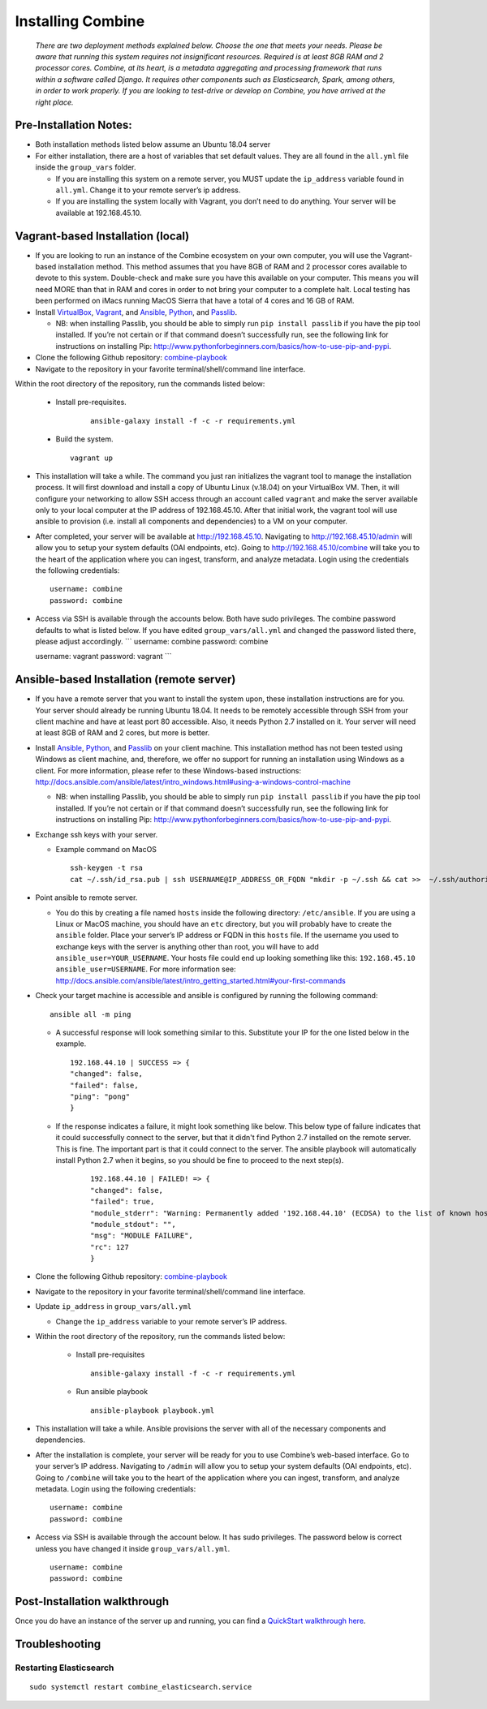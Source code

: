 ********************
Installing Combine
********************

      *There are two deployment methods explained below. Choose the one that meets your needs. Please be aware that running this system requires not insignificant resources. Required is at least 8GB RAM and 2 processor cores. Combine, at its heart, is a metadata aggregating and processing framework that runs within a software called Django. It requires other components such as Elasticsearch, Spark, among others, in order to work properly. If you are looking to test-drive or develop on Combine, you have arrived at the right place.*

Pre-Installation Notes:
-----------------------

-  Both installation methods listed below assume an Ubuntu 18.04 server
-  For either installation, there are a host of variables that set
   default values. They are all found in the ``all.yml`` file inside the
   ``group_vars`` folder.

   -  If you are installing this system on a remote server, you MUST
      update the ``ip_address`` variable found in ``all.yml``. Change it
      to your remote server’s ip address.
   -  If you are installing the system locally with Vagrant, you don’t
      need to do anything. Your server will be available at
      192.168.45.10.

Vagrant-based Installation (local)
----------------------------------

-  If you are looking to run an instance of the Combine ecosystem on
   your own computer, you will use the Vagrant-based installation
   method. This method assumes that you have 8GB of RAM and 2 processor
   cores available to devote to this system. Double-check and make sure
   you have this available on your computer. This means you will need
   MORE than that in RAM and cores in order to not bring your computer
   to a complete halt. Local testing has been performed on iMacs running
   MacOS Sierra that have a total of 4 cores and 16 GB of RAM.

-  Install `VirtualBox <http://www.virtualbox.org>`_, `Vagrant <https://www.vagrantup.com/>`_, and `Ansible <https://www.ansible.com/>`_, `Python <https://www.python.org/>`_, and
   `Passlib <https://pypi.org/project/passlib/>`_.

   -  NB: when installing Passlib, you should be able to simply run
      ``pip install passlib`` if you have the pip tool installed. If
      you’re not certain or if that command doesn’t successfully run,
      see the following link for instructions on installing Pip:
      http://www.pythonforbeginners.com/basics/how-to-use-pip-and-pypi.

-  Clone the following Github repository: `combine-playbook <https://github.com/WSULib/combine-playbook>`_

-  Navigate to the repository in your favorite terminal/shell/command
   line interface.

Within the root directory of the repository, run the commands listed below:

   -  Install pre-requisites.

         ::

            ansible-galaxy install -f -c -r requirements.yml

   -  Build the system.

      ::

         vagrant up

-  This installation will take a while. The command you just ran initializes the vagrant tool to manage the installation process. It will first download and install a copy of Ubuntu Linux (v.18.04) on your VirtualBox VM. Then, it will configure your networking to allow SSH access through an account called ``vagrant`` and make the server available only to your local computer at the IP address of 192.168.45.10. After that initial work, the vagrant tool will use ansible to provision (i.e. install all components and dependencies) to a VM on your computer.

-  After completed, your server will be available at
   http://192.168.45.10. Navigating to http://192.168.45.10/admin will
   allow you to setup your system defaults (OAI endpoints, etc). Going
   to http://192.168.45.10/combine will take you to the heart of the
   application where you can ingest, transform, and analyze metadata.
   Login using the credentials the following credentials:

   ::

      username: combine
      password: combine

-  Access via SSH is available through the accounts below. Both have
   sudo privileges. The combine password defaults to what is listed
   below. If you have edited ``group_vars/all.yml`` and changed the
   password listed there, please adjust accordingly. \``\` username:
   combine password: combine

   username: vagrant password: vagrant \``\`

Ansible-based Installation (remote server)
------------------------------------------

-  If you have a remote server that you want to install the system upon,
   these installation instructions are for you. Your server should
   already be running Ubuntu 18.04. It needs to be remotely accessible
   through SSH from your client machine and have at least port 80
   accessible. Also, it needs Python 2.7 installed on it. Your server
   will need at least 8GB of RAM and 2 cores, but more is better.

-  Install `Ansible`_, `Python`_, and `Passlib`_ on your client machine.
   This installation method has not been tested using Windows as client
   machine, and, therefore, we offer no support for running an
   installation using Windows as a client. For more information, please
   refer to these Windows-based instructions:
   http://docs.ansible.com/ansible/latest/intro_windows.html#using-a-windows-control-machine

   -  NB: when installing Passlib, you should be able to simply run
      ``pip install passlib`` if you have the pip tool installed. If
      you’re not certain or if that command doesn’t successfully run,
      see the following link for instructions on installing Pip:
      http://www.pythonforbeginners.com/basics/how-to-use-pip-and-pypi.

-  Exchange ssh keys with your server.

   -  Example command on MacOS

      ::

         ssh-keygen -t rsa
         cat ~/.ssh/id_rsa.pub | ssh USERNAME@IP_ADDRESS_OR_FQDN "mkdir -p ~/.ssh && cat >>  ~/.ssh/authorized_keys"

-  Point ansible to remote server.

   -  You do this by creating a file named ``hosts`` inside the following directory: ``/etc/ansible``. If you are using a Linux or MacOS machine, you should have an ``etc`` directory, but you will probably have to create the ``ansible`` folder. Place your server’s IP address or FQDN in this ``hosts`` file. If the username you used to exchange keys with the server is anything other than root, you will have to add ``ansible_user=YOUR_USERNAME``. Your hosts file could end up looking something like this: ``192.168.45.10 ansible_user=USERNAME``. For more information see: http://docs.ansible.com/ansible/latest/intro_getting_started.html#your-first-commands

-  Check your target machine is accessible and ansible is configured by
   running the following command:

   ::

      ansible all -m ping

   -  A successful response will look something similar to this.
      Substitute your IP for the one listed below in the example.

      ::

         192.168.44.10 | SUCCESS => {
         "changed": false, 
         "failed": false, 
         "ping": "pong"
         }


   - If the response indicates a failure, it might look something like below. This below type of failure indicates that it could successfully connect to the server, but that it didn't find Python 2.7 installed on the remote server. This is fine. The important part is that it could connect to the server. The ansible playbook will automatically install Python 2.7 when it begins, so you should be fine to proceed to the next step(s).

      ::

         192.168.44.10 | FAILED! => {
         "changed": false,
         "failed": true,
         "module_stderr": "Warning: Permanently added '192.168.44.10' (ECDSA) to the list of known hosts.\r\n/bin/sh: 1: /usr/bin/python: not found\n",
         "module_stdout": "",
         "msg": "MODULE FAILURE",
         "rc": 127
         }


-  Clone the following Github repository: `combine-playbook <https://github.com/WSULib/combine-playbook>`_

-  Navigate to the repository in your favorite terminal/shell/command
   line interface.

-  Update ``ip_address`` in ``group_vars/all.yml``

   -  Change the ``ip_address`` variable to your remote server’s IP
      address.

- Within the root directory of the repository, run the commands listed below:

   -  Install pre-requisites

      ::

         ansible-galaxy install -f -c -r requirements.yml

   -  Run ansible playbook

      ::

         ansible-playbook playbook.yml

-  This installation will take a while. Ansible provisions the server
   with all of the necessary components and dependencies.

-  After the installation is complete, your server will be ready for you
   to use Combine’s web-based interface. Go to your server’s IP address.
   Navigating to ``/admin`` will allow you to setup your system defaults
   (OAI endpoints, etc). Going to ``/combine`` will take you to the
   heart of the application where you can ingest, transform, and analyze
   metadata. Login using the following credentials:

   ::

      username: combine
      password: combine

-  Access via SSH is available through the account below. It has sudo
   privileges. The password below is correct unless you have changed it
   inside ``group_vars/all.yml``.

   ::

      username: combine
      password: combine

Post-Installation walkthrough
------------------------------

Once you do have an instance of the server up and running, you can find
a `QuickStart walkthrough here <quickstart.html>`_.

Troubleshooting
---------------

Restarting Elasticsearch
~~~~~~~~~~~~~~~~~~~~~~~~

::

   sudo systemctl restart combine_elasticsearch.service
